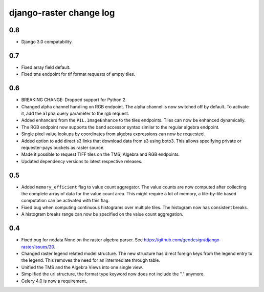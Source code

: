 django-raster change log
========================

0.8
---
* Django 3.0 compatability.

0.7
---
* Fixed array field default.
* Fixed tms endpoint for tif format requests of empty tiles.

0.6
---
* BREAKING CHANGE: Dropped support for Python 2.

* Changed alpha channel handling on RGB endpoint. The alpha channel is now
  switched off by default. To activate it, add the ``alpha`` query parameter
  to the rgb request.

* Added enhancers from the ``PIL.ImageEnhance`` to the tiles endpoints. Tiles
  can now be enhanced dynamically.

* The RGB endpoint now supports the band accessor syntax similar to the
  regular algebra endpoint.

* Single pixel value lookups by coordinates from algebra expressions can now be
  requested.

* Added option to add direct s3 links that download data from s3 using boto3.
  This allows specifying private or requester-pays buckets as raster source.

* Made it possible to request TIFF tiles on the TMS, Algebra and RGB endpoints.

* Updated dependency versions to latest respective releases.

0.5
---
* Added ``memory_efficient`` flag to value count aggregator. The value counts
  are now computed after collecting the complete array of data for the value
  count area. This might require a lot of memory, a tile-by-tile based
  computation can be activated with this flag.

* Fixed bug when computing continuous histograms over multiple tiles. The
  histogram now has consistent breaks.

* A histogram breaks range can now be specified on the value count aggregation.

0.4
---

* Fixed bug for nodata None on the raster algebra parser.
  See https://github.com/geodesign/django-raster/issues/20.

* Changed raster legend related model structure. The new
  structure has direct foreign keys from the legend entry to the legend. This
  removes the need for an intermediate through table.

* Unified the TMS and the Algebra Views into one single view.

* Simplified the url structure, the format type keyword now does not
  include the "." anymore.

* Celery 4.0 is now a requirement.
